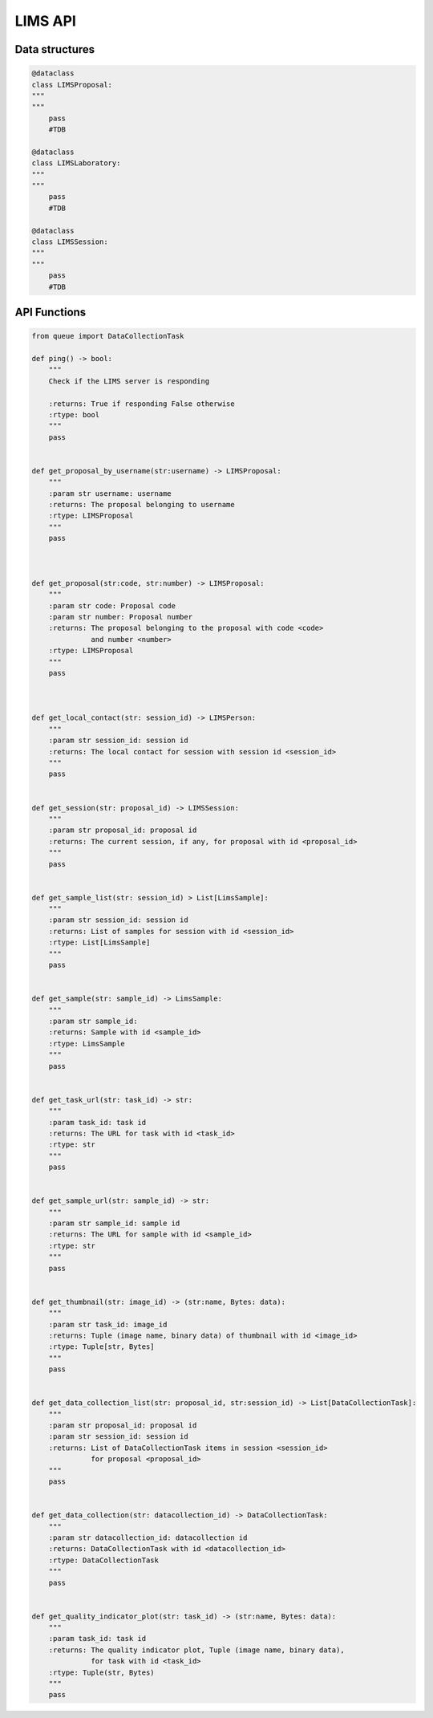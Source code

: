 LIMS API
========


Data structures
---------------

.. code:: python

    @dataclass
    class LIMSProposal:
    """
    """
        pass
        #TDB

    @dataclass
    class LIMSLaboratory:
    """
    """
        pass
        #TDB

    @dataclass
    class LIMSSession:
    """
    """
        pass
        #TDB



API Functions
-------------


.. code:: python

    from queue import DataCollectionTask

    def ping() -> bool:
        """
        Check if the LIMS server is responding

        :returns: True if responding False otherwise
        :rtype: bool
        """
        pass


    def get_proposal_by_username(str:username) -> LIMSProposal:
        """
        :param str username: username
        :returns: The proposal belonging to username
        :rtype: LIMSProposal
        """
        pass



    def get_proposal(str:code, str:number) -> LIMSProposal:
        """
        :param str code: Proposal code
        :param str number: Proposal number
        :returns: The proposal belonging to the proposal with code <code>
                  and number <number>
        :rtype: LIMSProposal
        """
        pass


   
    def get_local_contact(str: session_id) -> LIMSPerson:
        """
        :param str session_id: session id
        :returns: The local contact for session with session id <session_id>
        """
        pass


    def get_session(str: proposal_id) -> LIMSSession:
        """
        :param str proposal_id: proposal id
        :returns: The current session, if any, for proposal with id <proposal_id>
        """
        pass


    def get_sample_list(str: session_id) > List[LimsSample]:
        """
        :param str session_id: session id
        :returns: List of samples for session with id <session_id>
        :rtype: List[LimsSample]
        """
        pass


    def get_sample(str: sample_id) -> LimsSample:
        """
        :param str sample_id: 
        :returns: Sample with id <sample_id>
        :rtype: LimsSample
        """
        pass


    def get_task_url(str: task_id) -> str:
        """
        :param task_id: task id
        :returns: The URL for task with id <task_id>
        :rtype: str
        """
        pass


    def get_sample_url(str: sample_id) -> str:
        """
        :param str sample_id: sample id
        :returns: The URL for sample with id <sample_id>
        :rtype: str
        """
        pass


    def get_thumbnail(str: image_id) -> (str:name, Bytes: data):
        """
        :param str task_id: image_id
        :returns: Tuple (image name, binary data) of thumbnail with id <image_id>
        :rtype: Tuple[str, Bytes]
        """
        pass


    def get_data_collection_list(str: proposal_id, str:session_id) -> List[DataCollectionTask]:
        """
        :param str proposal_id: proposal id
        :param str session_id: session id
        :returns: List of DataCollectionTask items in session <session_id>
                  for proposal <proposal_id>
        """
        pass


    def get_data_collection(str: datacollection_id) -> DataCollectionTask:
        """
        :param str datacollection_id: datacollection id
        :returns: DataCollectionTask with id <datacollection_id>
        :rtype: DataCollectionTask
        """
        pass


    def get_quality_indicator_plot(str: task_id) -> (str:name, Bytes: data):
        """
        :param task_id: task id
        :returns: The quality indicator plot, Tuple (image name, binary data),
                  for task with id <task_id>
        :rtype: Tuple(str, Bytes)
        """
        pass
